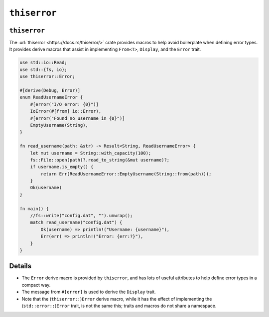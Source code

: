 ===============
``thiserror``
===============

---------------
``thiserror``
---------------

The :url:`thiserror <https://docs.rs/thiserror/>` crate provides macros
to help avoid boilerplate when defining error types. It provides derive
macros that assist in implementing ``From<T>``, ``Display``, and the
``Error`` trait.

.. code:: rust,editable,compile_fail

   use std::io::Read;
   use std::{fs, io};
   use thiserror::Error;

   #[derive(Debug, Error)]
   enum ReadUsernameError {
       #[error("I/O error: {0}")]
       IoError(#[from] io::Error),
       #[error("Found no username in {0}")]
       EmptyUsername(String),
   }

   fn read_username(path: &str) -> Result<String, ReadUsernameError> {
       let mut username = String::with_capacity(100);
       fs::File::open(path)?.read_to_string(&mut username)?;
       if username.is_empty() {
           return Err(ReadUsernameError::EmptyUsername(String::from(path)));
       }
       Ok(username)
   }

   fn main() {
       //fs::write("config.dat", "").unwrap();
       match read_username("config.dat") {
           Ok(username) => println!("Username: {username}"),
           Err(err) => println!("Error: {err:?}"),
       }
   }

.. raw:: html

---------
Details
---------

-  The ``Error`` derive macro is provided by ``thiserror``, and has lots
   of useful attributes to help define error types in a compact way.
-  The message from ``#[error]`` is used to derive the ``Display``
   trait.
-  Note that the (``thiserror::``)\ ``Error`` derive macro, while it has
   the effect of implementing the (``std::error::``)\ ``Error`` trait,
   is not the same this; traits and macros do not share a namespace.

.. raw:: html

